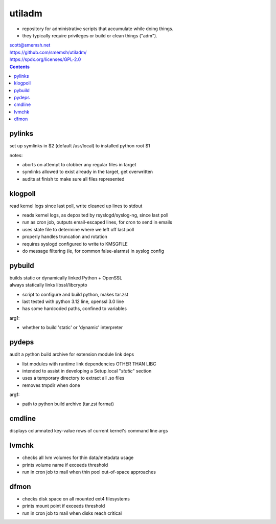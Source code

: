utiladm
~~~~~~~~~~~~~~~~~~~~~~~~~~~~~~~~~~~~~~~~~~~~~~~~~~~~~~~~~~~~~~~~~~~~~~~~~~~~~~

- repository for administrative scripts that accumulate while doing things.
- they typically require privileges or build or clean things ("adm").

| scott@smemsh.net
| https://github.com/smemsh/utiladm/
| https://spdx.org/licenses/GPL-2.0

.. contents::


pylinks
------------------------------------------------------------------------------

set up symlinks in $2 (default /usr/local) to installed python root $1

notes:

- aborts on attempt to clobber any regular files in target
- symlinks allowed to exist already in the target, get overwritten
- audits at finish to make sure all files represented


klogpoll
------------------------------------------------------------------------------

read kernel logs since last poll, write cleaned up lines to stdout

- reads kernel logs, as deposited by rsyslogd/syslog-ng, since last poll
- run as cron job, outputs email-escaped lines, for cron to send in emails
- uses state file to determine where we left off last poll
- properly handles truncation and rotation
- requires syslogd configured to write to KMSGFILE
- do message filtering (ie, for common false-alarms) in syslog config


pybuild
------------------------------------------------------------------------------

| builds static or dynamically linked Python + OpenSSL
| always statically links libssl/libcrypto

- script to configure and build python, makes tar.zst
- last tested with python 3.12 line, openssl 3.0 line
- has some hardcoded paths, confined to variables

arg1:

- whether to build 'static' or 'dynamic' interpreter


pydeps
------------------------------------------------------------------------------

audit a python build archive for extension module link deps

- list modules with runtime link dependencies OTHER THAN LIBC
- intended to assist in developing a Setup.local "*static*" section
- uses a temporary directory to extract all .so files
- removes tmpdir when done

arg1:

- path to python build archive (tar.zst format)


cmdline
------------------------------------------------------------------------------

displays columnated key-value rows of current kernel's command line args


lvmchk
------------------------------------------------------------------------------

- checks all lvm volumes for thin data/metadata usage
- prints volume name if exceeds threshold
- run in cron job to mail when thin pool out-of-space approaches


dfmon
------------------------------------------------------------------------------

- checks disk space on all mounted ext4 filesystems
- prints mount point if exceeds threshold
- run in cron job to mail when disks reach critical
